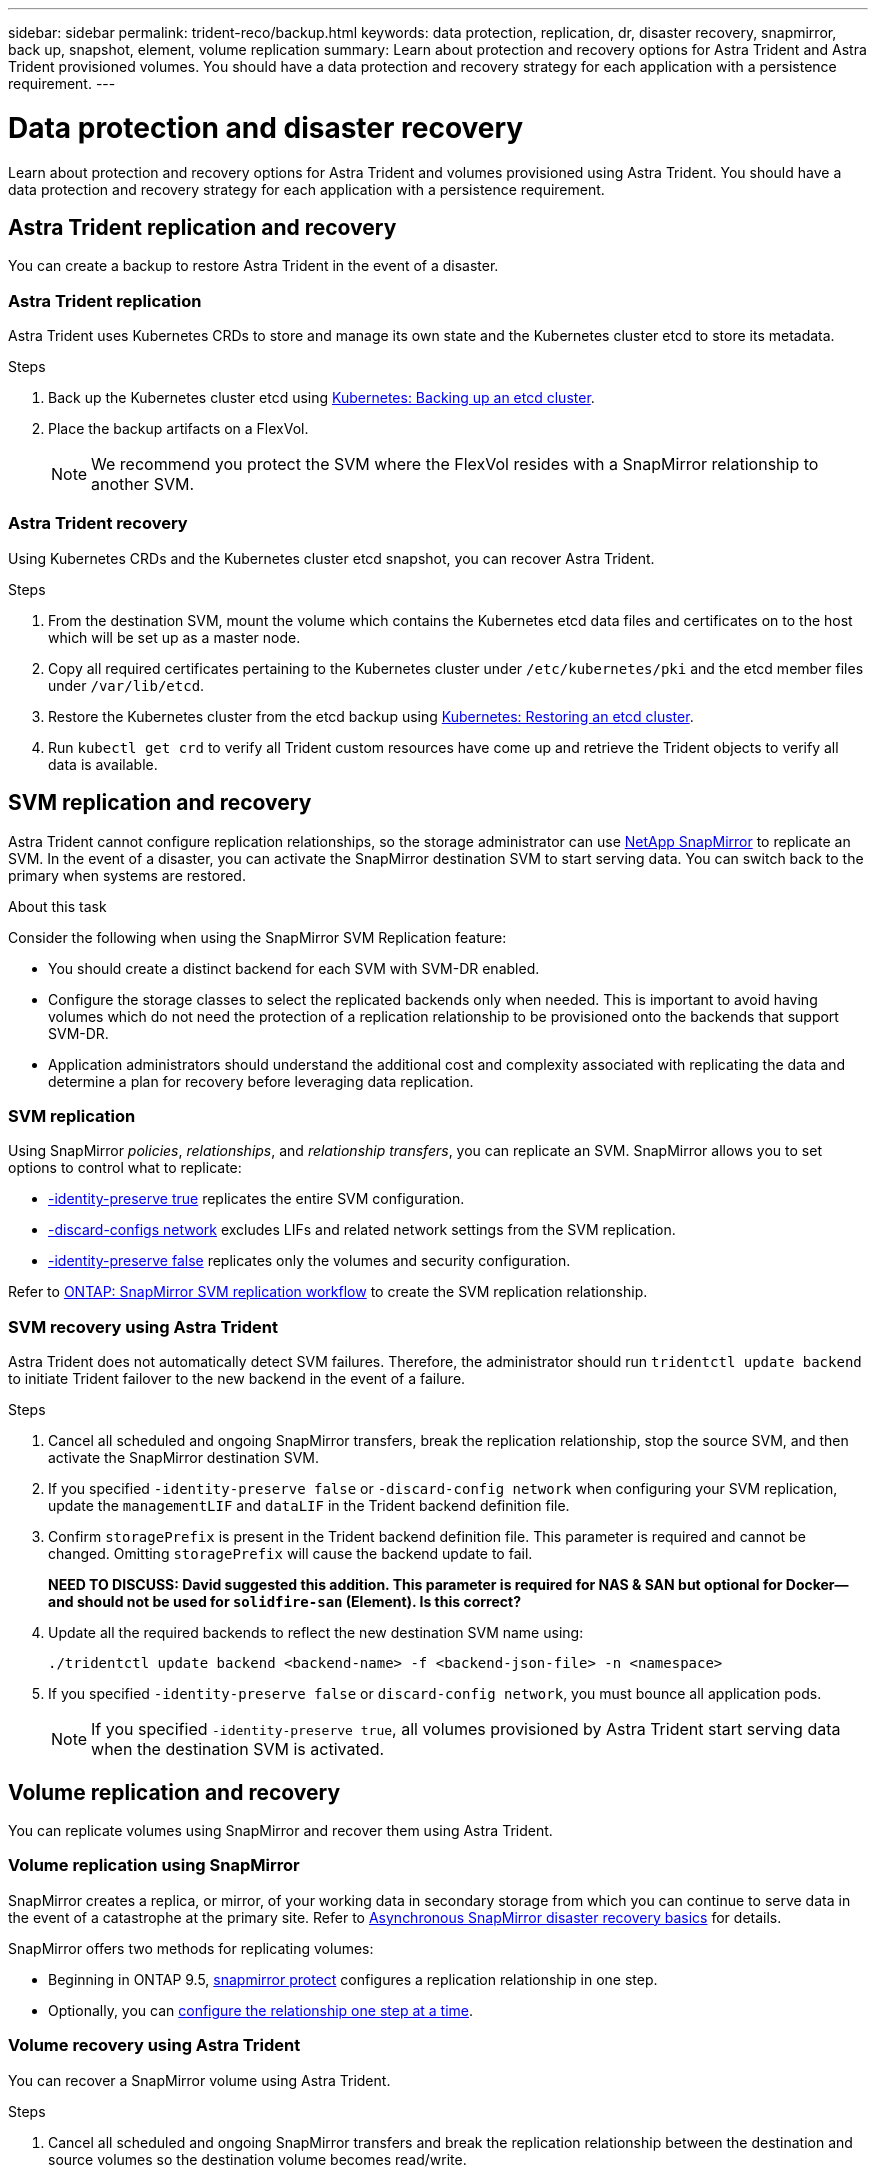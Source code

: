 ---
sidebar: sidebar
permalink: trident-reco/backup.html
keywords: data protection, replication, dr, disaster recovery, snapmirror, back up, snapshot, element, volume replication
summary: Learn about protection and recovery options for Astra Trident and Astra Trident provisioned volumes. You should have a data protection and recovery strategy for each application with a persistence requirement.
---

= Data protection and disaster recovery
:hardbreaks:
:icons: font
:imagesdir: ../media/

[.lead]
Learn about protection and recovery options for Astra Trident and volumes provisioned using Astra Trident. You should have a data protection and recovery strategy for each application with a persistence requirement.

== Astra Trident replication and recovery
You can create a backup to restore Astra Trident in the event of a disaster.

=== Astra Trident replication
Astra Trident uses Kubernetes CRDs to store and manage its own state and the Kubernetes cluster etcd to store its metadata. 

.Steps

. Back up the Kubernetes cluster etcd using  link:https://kubernetes.io/docs/tasks/administer-cluster/configure-upgrade-etcd/#backing-up-an-etcd-cluster[Kubernetes: Backing up an etcd cluster^].
. Place the backup artifacts on a FlexVol. 
+
NOTE: We recommend you protect the SVM where the FlexVol resides with a SnapMirror relationship to another SVM.

=== Astra Trident recovery
Using Kubernetes CRDs and the Kubernetes cluster etcd snapshot, you can recover Astra Trident.

.Steps
. From the destination SVM, mount the volume which contains the Kubernetes etcd data files and certificates on to the host which will be set up as a master node.

. Copy all required certificates pertaining to the Kubernetes cluster under `/etc/kubernetes/pki` and the etcd member files under `/var/lib/etcd`.

. Restore the Kubernetes cluster from the etcd backup using link:https://kubernetes.io/docs/tasks/administer-cluster/configure-upgrade-etcd/#restoring-an-etcd-cluster[Kubernetes: Restoring an etcd cluster^].

. Run `kubectl get crd` to verify all Trident custom resources have come up and retrieve the Trident objects to verify all data is available.

== SVM replication and recovery
Astra Trident cannot configure replication relationships, so the storage administrator can use https://docs.netapp.com/us-en/ontap/data-protection/snapmirror-svm-replication-concept.html[NetApp SnapMirror^] to replicate an SVM. In the event of a disaster, you can activate the SnapMirror destination SVM to start serving data. You can switch back to the primary when systems are restored.

.About this task
Consider the following when using the SnapMirror SVM Replication feature:

* You should create a distinct backend for each SVM with SVM-DR enabled.

* Configure the storage classes to select the replicated backends only when needed. This is important to avoid having volumes which do not need the protection of a replication relationship to be provisioned onto the backends that support SVM-DR.

* Application administrators should understand the additional cost and complexity associated with replicating the data and determine a plan for recovery before leveraging data replication.

=== SVM replication 
Using SnapMirror _policies_, _relationships_, and _relationship transfers_, you can replicate an SVM. SnapMirror allows you to set options to control what to replicate:

* link:https://docs.netapp.com/us-en/ontap/data-protection/replicate-entire-svm-config-task.html[-identity-preserve true^] replicates the entire SVM configuration. 
* link:https://docs.netapp.com/us-en/ontap/data-protection/exclude-lifs-svm-replication-task.html[-discard-configs network^] excludes LIFs and related network settings from the SVM replication.  
* link:https://docs.netapp.com/us-en/ontap/data-protection/exclude-network-name-service-svm-replication-task.html[-identity-preserve false^] replicates only the volumes and security configuration.  

Refer to link:https://docs.netapp.com/us-en/ontap/data-protection/snapmirror-svm-replication-workflow-concept.html[ONTAP: SnapMirror SVM replication workflow^] to create the SVM replication relationship.

// .Steps

// . Set up peering between the source and destination cluster and SVM.

// . Create the destination SVM by using the `-subtype dp-destination` option.

// . Create a replication job schedule to ensure that replication happens at the required intervals.

// . Create a SnapMirror replication from the destination SVM to the source SVM. Refer to link:https://docs.netapp.com/us-en/ontap/data-protection/snapmirror-svm-replication-workflow-concept.html[ONTAP: SnapMirror SVM replication workflow^] for full details and options. 

// .. Use the `-identity-preserve false` option to replicate only the SVM volumes and RBAC configuration.  
// .. Use the `-identity-preserve true` option to include SVM configuration in the replication. 
// .. Use the `-discard-configs network` option to exclude LIFs and related network settings from the SVM replication. 

// . From the destination SVM, initialize the SnapMirror SVM replication relationship.

//image::SVMDR1.PNG[Shows the steps involved in setting up SVM.]

=== SVM recovery using Astra Trident
Astra Trident does not automatically detect SVM failures. Therefore, the administrator should run `tridentctl update backend` to initiate Trident failover to the new backend in the event of a failure.

.Steps

. Cancel all scheduled and ongoing SnapMirror transfers, break the replication relationship, stop the source SVM, and then activate the SnapMirror destination SVM.
. If you specified `-identity-preserve false` or `-discard-config network` when configuring your SVM replication,  update the `managementLIF` and `dataLIF` in the Trident backend definition file. 
. Confirm `storagePrefix` is present in the Trident backend definition file. This parameter is required and cannot be changed. Omitting `storagePrefix` will cause the backend update to fail.  
+
*NEED TO DISCUSS: David suggested this addition. This parameter is required for NAS & SAN but optional for Docker--and should not be used for `solidfire-san` (Element). Is this correct?*

. Update all the required backends to reflect the new destination SVM name using:
+
----
./tridentctl update backend <backend-name> -f <backend-json-file> -n <namespace>
----
. If you specified `-identity-preserve false` or `discard-config network`, you must bounce all application pods.  
+
NOTE: If you specified `-identity-preserve true`, all volumes provisioned by Astra Trident start serving data when the destination SVM is activated.

== Volume replication and recovery
You can replicate volumes using SnapMirror and recover them using Astra Trident. 

=== Volume replication using SnapMirror
SnapMirror creates a replica, or mirror, of your working data in secondary storage from which you can continue to serve data in the event of a catastrophe at the primary site. Refer to link:https://docs.netapp.com/us-en/ontap/data-protection/snapmirror-disaster-recovery-concept.html[Asynchronous SnapMirror disaster recovery basics^] for details. 

SnapMirror offers two methods for replicating volumes: 

* Beginning in ONTAP 9.5, link:https://docs.netapp.com/us-en/ontap/data-protection/create-replication-relationship-one-step-task.html[snapmirror protect^] configures a replication relationship in one step. 
* Optionally, you can link:https://docs.netapp.com/us-en/ontap/data-protection/create-destination-volume-task.html[configure the relationship one step at a time^].

// .Steps 
// . Set up peering between the clusters in which the volumes reside and the SVMs that serve data from the volumes.
// . Create a SnapMirror policy, which controls the behavior of the relationship and specifies the configuration attributes for that relationship.

// . Create a SnapMirror relationship between the destination volume and the source volume by using the link:https://docs.netapp.com/ontap-9/topic/com.netapp.doc.dot-cm-cmpr-970/snapmirror__create.html[`snapmirror create` command^] and assign the appropriate SnapMirror policy.

// . After the SnapMirror relationship is created, initialize the relationship so that a baseline transfer from the source volume to the destination volume is completed.
// +
// image::SM1.PNG[Shows the SnapMirror volume replication setup.]

=== Volume recovery using Astra Trident
You can recover a SnapMirror volume using Astra Trident.

.Steps

. Cancel all scheduled and ongoing SnapMirror transfers and break the replication relationship between the destination and source volumes so the destination volume becomes read/write. 
. Delete pods which were consuming PVC bound to volumes on the source SVM.
. Import the required volumes as a PV bound to a new PVC using link:trident-use/vol-import.adoc[volume import].
+
NOTE: Import is not supported on `ontap-nas-economy`,  `ontap-san-economy`, or `ontap-flexgroup-economy` drivers.
. Redeploy the application deployments with the newly created PVCs.
. Delete old PVCs and PV from the Kubernetes cluster.
. Redeploy the the application pods to mount the newly created PVCs.

== Recover volume data using snapshots
Astra Trident snapshots are supported using `ontap-nas`, `ontap-nas-flexgroup`, `ontap-san`, `ontap-san-economy`, `solidfire-san`, `gcp-cvs`, and `azure-netapp-files` drivers. Refer to link:trident-use/vol-snapshots.adoc[Work with snapshots] for details.

Refer to link:https://docs.netapp.com/ontap-9/topic/com.netapp.doc.dot-cm-concepts/GUID-A9A2F347-3E05-4F80-9E9C-CEF8F0A2F8E1.html[ONTAP: Snapshot copies^] for information on ONTAP Snapshots.

== Application replication using Astra Control Center
Using Astra Control, you can build business continuity for your applications using asynchronous replication capabilities of SnapMirror. This enables your applications to replicate data and application changes from one cluster to another.

Refer to link:https://docs.netapp.com/us-en/astra-control-center/use/replicate_snapmirror.html[Astra Control: Replicate apps to a remote system using SnapMirror technology^] for details. 


